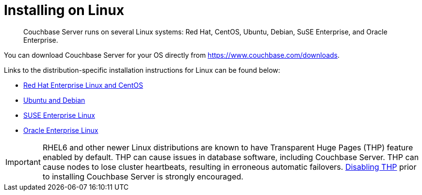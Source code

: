 [#concept_a1p_bzp_ts]
= Installing on Linux

[abstract]
Couchbase Server runs on several Linux systems: Red Hat, CentOS, Ubuntu, Debian, SuSE Enterprise, and Oracle Enterprise.

You can download Couchbase Server for your OS directly from https://www.couchbase.com/downloads[^].

Links to the distribution-specific installation instructions for Linux can be found below:

[#ul_ixw_d5l_gz]
* xref:rhel-suse-install-intro.adoc[Red Hat Enterprise Linux and CentOS]
* xref:ubuntu-debian-install.adoc[Ubuntu and Debian]
* xref:install_suse.adoc[SUSE Enterprise Linux]
* xref:install-oracle.adoc[Oracle Enterprise Linux]

IMPORTANT: RHEL6 and other newer Linux distributions are known to have Transparent Huge Pages (THP) feature enabled by default.
THP can cause issues in database software, including Couchbase Server.
THP can cause nodes to lose cluster heartbeats, resulting in erroneous automatic failovers.
xref:thp-disable.adoc[Disabling THP] prior to installing Couchbase Server is strongly encouraged.

